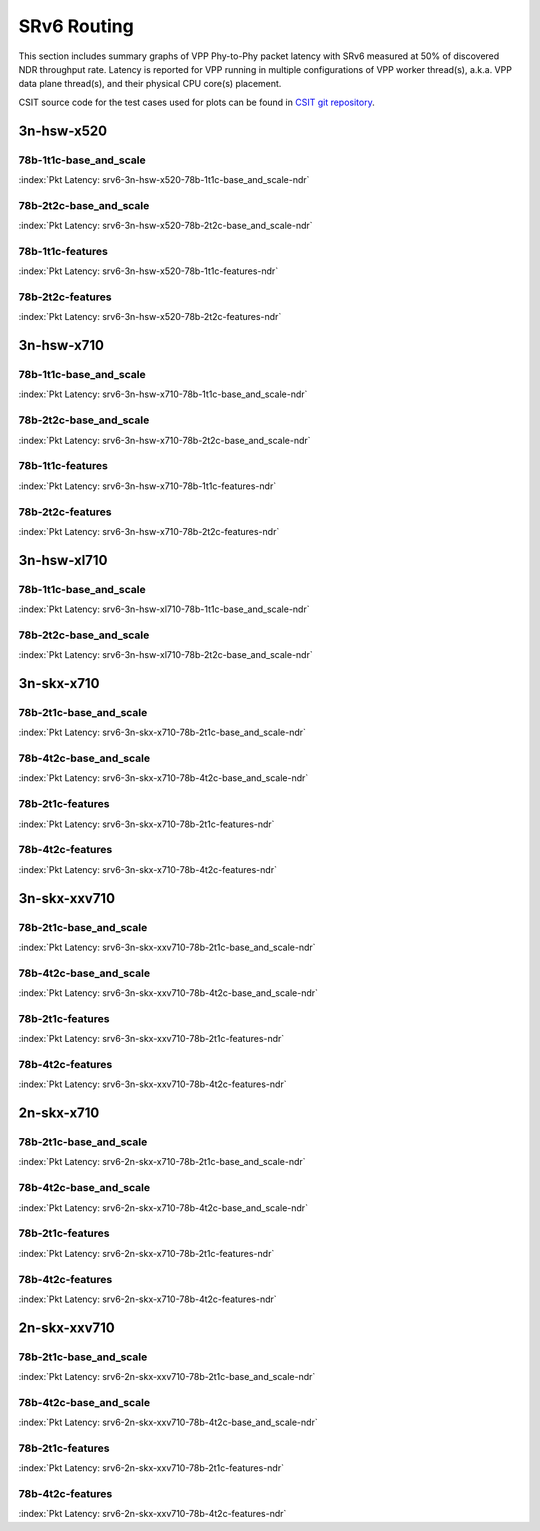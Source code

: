 SRv6 Routing
============

This section includes summary graphs of VPP Phy-to-Phy packet latency
with SRv6 measured at 50% of discovered NDR throughput
rate. Latency is reported for VPP running in multiple configurations of
VPP worker thread(s), a.k.a. VPP data plane thread(s), and their
physical CPU core(s) placement.

CSIT source code for the test cases used for plots can be found in
`CSIT git repository <https://git.fd.io/csit/tree/tests/vpp/perf/srv6?h=rls1807>`_.

3n-hsw-x520
~~~~~~~~~~~

78b-1t1c-base_and_scale
-----------------------

.. raw:: html

    <center><b>

:index:`Pkt Latency: srv6-3n-hsw-x520-78b-1t1c-base_and_scale-ndr`

.. raw:: html

    </b>
    <iframe width="700" height="1000" frameborder="0" scrolling="no" src="../../_static/vpp/srv6-3n-hsw-x520-78b-1t1c-base_and_scale-ndr-lat50.html"></iframe>
    <p><br><br></p>
    </center>

.. raw:: latex

    \begin{figure}[H]
        \centering
            \graphicspath{{../_build/_static/vpp/}}
            \includegraphics[clip, trim=0cm 8cm 5cm 0cm, width=0.70\textwidth]{srv6-3n-hsw-x520-78b-1t1c-base_and_scale-ndr-lat50}
            \label{fig:srv6-3n-hsw-x520-78b-1t1c-base_and_scale-ndr-lat50}
    \end{figure}

78b-2t2c-base_and_scale
-----------------------

.. raw:: html

    <center><b>

:index:`Pkt Latency: srv6-3n-hsw-x520-78b-2t2c-base_and_scale-ndr`

.. raw:: html

    </b>
    <iframe width="700" height="1000" frameborder="0" scrolling="no" src="../../_static/vpp/srv6-3n-hsw-x520-78b-2t2c-base_and_scale-ndr-lat50.html"></iframe>
    <p><br><br></p>
    </center>

.. raw:: latex

    \begin{figure}[H]
        \centering
            \graphicspath{{../_build/_static/vpp/}}
            \includegraphics[clip, trim=0cm 8cm 5cm 0cm, width=0.70\textwidth]{srv6-3n-hsw-x520-78b-2t2c-base_and_scale-ndr-lat50}
            \label{fig:srv6-3n-hsw-x520-78b-2t2c-base_and_scale-ndr-lat50}
    \end{figure}

78b-1t1c-features
-----------------

.. raw:: html

    <center><b>

:index:`Pkt Latency: srv6-3n-hsw-x520-78b-1t1c-features-ndr`

.. raw:: html

    </b>
    <iframe width="700" height="1000" frameborder="0" scrolling="no" src="../../_static/vpp/srv6-3n-hsw-x520-78b-1t1c-features-ndr-lat50.html"></iframe>
    <p><br><br></p>
    </center>

.. raw:: latex

    \begin{figure}[H]
        \centering
            \graphicspath{{../_build/_static/vpp/}}
            \includegraphics[clip, trim=0cm 8cm 5cm 0cm, width=0.70\textwidth]{srv6-3n-hsw-x520-78b-1t1c-features-ndr-lat50}
            \label{fig:srv6-3n-hsw-x520-78b-1t1c-features-ndr-lat50}
    \end{figure}

78b-2t2c-features
-----------------

.. raw:: html

    <center><b>

:index:`Pkt Latency: srv6-3n-hsw-x520-78b-2t2c-features-ndr`

.. raw:: html

    </b>
    <iframe width="700" height="1000" frameborder="0" scrolling="no" src="../../_static/vpp/srv6-3n-hsw-x520-78b-2t2c-features-ndr-lat50.html"></iframe>
    <p><br><br></p>
    </center>

.. raw:: latex

    \begin{figure}[H]
        \centering
            \graphicspath{{../_build/_static/vpp/}}
            \includegraphics[clip, trim=0cm 8cm 5cm 0cm, width=0.70\textwidth]{srv6-3n-hsw-x520-78b-2t2c-features-ndr-lat50}
            \label{fig:srv6-3n-hsw-x520-78b-2t2c-features-ndr-lat50}
    \end{figure}

3n-hsw-x710
~~~~~~~~~~~

78b-1t1c-base_and_scale
-----------------------

.. raw:: html

    <center><b>

:index:`Pkt Latency: srv6-3n-hsw-x710-78b-1t1c-base_and_scale-ndr`

.. raw:: html

    </b>
    <iframe width="700" height="1000" frameborder="0" scrolling="no" src="../../_static/vpp/srv6-3n-hsw-x710-78b-1t1c-base_and_scale-ndr-lat50.html"></iframe>
    <p><br><br></p>
    </center>

.. raw:: latex

    \begin{figure}[H]
        \centering
            \graphicspath{{../_build/_static/vpp/}}
            \includegraphics[clip, trim=0cm 8cm 5cm 0cm, width=0.70\textwidth]{srv6-3n-hsw-x710-78b-1t1c-base_and_scale-ndr-lat50}
            \label{fig:srv6-3n-hsw-x710-78b-1t1c-base_and_scale-ndr-lat50}
    \end{figure}

78b-2t2c-base_and_scale
-----------------------

.. raw:: html

    <center><b>

:index:`Pkt Latency: srv6-3n-hsw-x710-78b-2t2c-base_and_scale-ndr`

.. raw:: html

    </b>
    <iframe width="700" height="1000" frameborder="0" scrolling="no" src="../../_static/vpp/srv6-3n-hsw-x710-78b-2t2c-base_and_scale-ndr-lat50.html"></iframe>
    <p><br><br></p>
    </center>

.. raw:: latex

    \begin{figure}[H]
        \centering
            \graphicspath{{../_build/_static/vpp/}}
            \includegraphics[clip, trim=0cm 8cm 5cm 0cm, width=0.70\textwidth]{srv6-3n-hsw-x710-78b-2t2c-base_and_scale-ndr-lat50}
            \label{fig:srv6-3n-hsw-x710-78b-2t2c-base_and_scale-ndr-lat50}
    \end{figure}

78b-1t1c-features
-----------------

.. raw:: html

    <center><b>

:index:`Pkt Latency: srv6-3n-hsw-x710-78b-1t1c-features-ndr`

.. raw:: html

    </b>
    <iframe width="700" height="1000" frameborder="0" scrolling="no" src="../../_static/vpp/srv6-3n-hsw-x710-78b-1t1c-features-ndr-lat50.html"></iframe>
    <p><br><br></p>
    </center>

.. raw:: latex

    \begin{figure}[H]
        \centering
            \graphicspath{{../_build/_static/vpp/}}
            \includegraphics[clip, trim=0cm 8cm 5cm 0cm, width=0.70\textwidth]{srv6-3n-hsw-x710-78b-1t1c-features-ndr-lat50}
            \label{fig:srv6-3n-hsw-x710-78b-1t1c-features-ndr-lat50}
    \end{figure}

78b-2t2c-features
-----------------

.. raw:: html

    <center><b>

:index:`Pkt Latency: srv6-3n-hsw-x710-78b-2t2c-features-ndr`

.. raw:: html

    </b>
    <iframe width="700" height="1000" frameborder="0" scrolling="no" src="../../_static/vpp/srv6-3n-hsw-x710-78b-2t2c-features-ndr-lat50.html"></iframe>
    <p><br><br></p>
    </center>

.. raw:: latex

    \begin{figure}[H]
        \centering
            \graphicspath{{../_build/_static/vpp/}}
            \includegraphics[clip, trim=0cm 8cm 5cm 0cm, width=0.70\textwidth]{srv6-3n-hsw-x710-78b-2t2c-features-ndr-lat50}
            \label{fig:srv6-3n-hsw-x710-78b-2t2c-features-ndr-lat50}
    \end{figure}

3n-hsw-xl710
~~~~~~~~~~~~

78b-1t1c-base_and_scale
-----------------------

.. raw:: html

    <center><b>

:index:`Pkt Latency: srv6-3n-hsw-xl710-78b-1t1c-base_and_scale-ndr`

.. raw:: html

    </b>
    <iframe width="700" height="1000" frameborder="0" scrolling="no" src="../../_static/vpp/srv6-3n-hsw-xl710-78b-1t1c-base_and_scale-ndr-lat50.html"></iframe>
    <p><br><br></p>
    </center>

.. raw:: latex

    \begin{figure}[H]
        \centering
            \graphicspath{{../_build/_static/vpp/}}
            \includegraphics[clip, trim=0cm 8cm 5cm 0cm, width=0.70\textwidth]{srv6-3n-hsw-xl710-78b-1t1c-base_and_scale-ndr-lat50}
            \label{fig:srv6-3n-hsw-xl710-78b-1t1c-base_and_scale-ndr-lat50}
    \end{figure}

78b-2t2c-base_and_scale
-----------------------

.. raw:: html

    <center><b>

:index:`Pkt Latency: srv6-3n-hsw-xl710-78b-2t2c-base_and_scale-ndr`

.. raw:: html

    </b>
    <iframe width="700" height="1000" frameborder="0" scrolling="no" src="../../_static/vpp/srv6-3n-hsw-xl710-78b-2t2c-base_and_scale-ndr-lat50.html"></iframe>
    <p><br><br></p>
    </center>

.. raw:: latex

    \begin{figure}[H]
        \centering
            \graphicspath{{../_build/_static/vpp/}}
            \includegraphics[clip, trim=0cm 8cm 5cm 0cm, width=0.70\textwidth]{srv6-3n-hsw-xl710-78b-2t2c-base_and_scale-ndr-lat50}
            \label{fig:srv6-3n-hsw-xl710-78b-2t2c-base_and_scale-ndr-lat50}
    \end{figure}

3n-skx-x710
~~~~~~~~~~~

78b-2t1c-base_and_scale
-----------------------

.. raw:: html

    <center><b>

:index:`Pkt Latency: srv6-3n-skx-x710-78b-2t1c-base_and_scale-ndr`

.. raw:: html

    </b>
    <iframe width="700" height="1000" frameborder="0" scrolling="no" src="../../_static/vpp/srv6-3n-skx-x710-78b-2t1c-base_and_scale-ndr-lat50.html"></iframe>
    <p><br><br></p>
    </center>

.. raw:: latex

    \begin{figure}[H]
        \centering
            \graphicspath{{../_build/_static/vpp/}}
            \includegraphics[clip, trim=0cm 8cm 5cm 0cm, width=0.70\textwidth]{srv6-3n-skx-x710-78b-2t1c-base_and_scale-ndr-lat50}
            \label{fig:srv6-3n-skx-x710-78b-2t1c-base_and_scale-ndr-lat50}
    \end{figure}

78b-4t2c-base_and_scale
-----------------------

.. raw:: html

    <center><b>

:index:`Pkt Latency: srv6-3n-skx-x710-78b-4t2c-base_and_scale-ndr`

.. raw:: html

    </b>
    <iframe width="700" height="1000" frameborder="0" scrolling="no" src="../../_static/vpp/srv6-3n-skx-x710-78b-4t2c-base_and_scale-ndr-lat50.html"></iframe>
    <p><br><br></p>
    </center>

.. raw:: latex

    \begin{figure}[H]
        \centering
            \graphicspath{{../_build/_static/vpp/}}
            \includegraphics[clip, trim=0cm 8cm 5cm 0cm, width=0.70\textwidth]{srv6-3n-skx-x710-78b-4t2c-base_and_scale-ndr-lat50}
            \label{fig:srv6-3n-skx-x710-78b-4t2c-base_and_scale-ndr-lat50}
    \end{figure}

78b-2t1c-features
-----------------

.. raw:: html

    <center><b>

:index:`Pkt Latency: srv6-3n-skx-x710-78b-2t1c-features-ndr`

.. raw:: html

    </b>
    <iframe width="700" height="1000" frameborder="0" scrolling="no" src="../../_static/vpp/srv6-3n-skx-x710-78b-2t1c-features-ndr-lat50.html"></iframe>
    <p><br><br></p>
    </center>

.. raw:: latex

    \begin{figure}[H]
        \centering
            \graphicspath{{../_build/_static/vpp/}}
            \includegraphics[clip, trim=0cm 8cm 5cm 0cm, width=0.70\textwidth]{srv6-3n-skx-x710-78b-2t1c-features-ndr-lat50}
            \label{fig:srv6-3n-skx-x710-78b-2t1c-features-ndr-lat50}
    \end{figure}

78b-4t2c-features
-----------------

.. raw:: html

    <center><b>

:index:`Pkt Latency: srv6-3n-skx-x710-78b-4t2c-features-ndr`

.. raw:: html

    </b>
    <iframe width="700" height="1000" frameborder="0" scrolling="no" src="../../_static/vpp/srv6-3n-skx-x710-78b-4t2c-features-ndr-lat50.html"></iframe>
    <p><br><br></p>
    </center>

.. raw:: latex

    \begin{figure}[H]
        \centering
            \graphicspath{{../_build/_static/vpp/}}
            \includegraphics[clip, trim=0cm 8cm 5cm 0cm, width=0.70\textwidth]{srv6-3n-skx-x710-78b-4t2c-features-ndr-lat50}
            \label{fig:srv6-3n-skx-x710-78b-4t2c-features-ndr-lat50}
    \end{figure}

3n-skx-xxv710
~~~~~~~~~~~~~

78b-2t1c-base_and_scale
-----------------------

.. raw:: html

    <center><b>

:index:`Pkt Latency: srv6-3n-skx-xxv710-78b-2t1c-base_and_scale-ndr`

.. raw:: html

    </b>
    <iframe width="700" height="1000" frameborder="0" scrolling="no" src="../../_static/vpp/srv6-3n-skx-xxv710-78b-2t1c-base_and_scale-ndr-lat50.html"></iframe>
    <p><br><br></p>
    </center>

.. raw:: latex

    \begin{figure}[H]
        \centering
            \graphicspath{{../_build/_static/vpp/}}
            \includegraphics[clip, trim=0cm 8cm 5cm 0cm, width=0.70\textwidth]{srv6-3n-skx-xxv710-78b-2t1c-base_and_scale-ndr-lat50}
            \label{fig:srv6-3n-skx-xxv710-78b-2t1c-base_and_scale-ndr-lat50}
    \end{figure}

78b-4t2c-base_and_scale
-----------------------

.. raw:: html

    <center><b>

:index:`Pkt Latency: srv6-3n-skx-xxv710-78b-4t2c-base_and_scale-ndr`

.. raw:: html

    </b>
    <iframe width="700" height="1000" frameborder="0" scrolling="no" src="../../_static/vpp/srv6-3n-skx-xxv710-78b-4t2c-base_and_scale-ndr-lat50.html"></iframe>
    <p><br><br></p>
    </center>

.. raw:: latex

    \begin{figure}[H]
        \centering
            \graphicspath{{../_build/_static/vpp/}}
            \includegraphics[clip, trim=0cm 8cm 5cm 0cm, width=0.70\textwidth]{srv6-3n-skx-xxv710-78b-4t2c-base_and_scale-ndr-lat50}
            \label{fig:srv6-3n-skx-xxv710-78b-4t2c-base_and_scale-ndr-lat50}
    \end{figure}

78b-2t1c-features
-----------------

.. raw:: html

    <center><b>

:index:`Pkt Latency: srv6-3n-skx-xxv710-78b-2t1c-features-ndr`

.. raw:: html

    </b>
    <iframe width="700" height="1000" frameborder="0" scrolling="no" src="../../_static/vpp/srv6-3n-skx-xxv710-78b-2t1c-features-ndr-lat50.html"></iframe>
    <p><br><br></p>
    </center>

.. raw:: latex

    \begin{figure}[H]
        \centering
            \graphicspath{{../_build/_static/vpp/}}
            \includegraphics[clip, trim=0cm 8cm 5cm 0cm, width=0.70\textwidth]{srv6-3n-skx-xxv710-78b-2t1c-features-ndr-lat50}
            \label{fig:srv6-3n-skx-xxv710-78b-2t1c-features-ndr-lat50}
    \end{figure}

78b-4t2c-features
-----------------

.. raw:: html

    <center><b>

:index:`Pkt Latency: srv6-3n-skx-xxv710-78b-4t2c-features-ndr`

.. raw:: html

    </b>
    <iframe width="700" height="1000" frameborder="0" scrolling="no" src="../../_static/vpp/srv6-3n-skx-xxv710-78b-4t2c-features-ndr-lat50.html"></iframe>
    <p><br><br></p>
    </center>

.. raw:: latex

    \begin{figure}[H]
        \centering
            \graphicspath{{../_build/_static/vpp/}}
            \includegraphics[clip, trim=0cm 8cm 5cm 0cm, width=0.70\textwidth]{srv6-3n-skx-xxv710-78b-4t2c-features-ndr-lat50}
            \label{fig:srv6-3n-skx-xxv710-78b-4t2c-features-ndr-lat50}
    \end{figure}

2n-skx-x710
~~~~~~~~~~~

78b-2t1c-base_and_scale
-----------------------

.. raw:: html

    <center><b>

:index:`Pkt Latency: srv6-2n-skx-x710-78b-2t1c-base_and_scale-ndr`

.. raw:: html

    </b>
    <iframe width="700" height="1000" frameborder="0" scrolling="no" src="../../_static/vpp/srv6-2n-skx-x710-78b-2t1c-base_and_scale-ndr-lat50.html"></iframe>
    <p><br><br></p>
    </center>

.. raw:: latex

    \begin{figure}[H]
        \centering
            \graphicspath{{../_build/_static/vpp/}}
            \includegraphics[clip, trim=0cm 8cm 5cm 0cm, width=0.70\textwidth]{srv6-2n-skx-x710-78b-2t1c-base_and_scale-ndr-lat50}
            \label{fig:srv6-2n-skx-x710-78b-2t1c-base_and_scale-ndr-lat50}
    \end{figure}

78b-4t2c-base_and_scale
-----------------------

.. raw:: html

    <center><b>

:index:`Pkt Latency: srv6-2n-skx-x710-78b-4t2c-base_and_scale-ndr`

.. raw:: html

    </b>
    <iframe width="700" height="1000" frameborder="0" scrolling="no" src="../../_static/vpp/srv6-2n-skx-x710-78b-4t2c-base_and_scale-ndr-lat50.html"></iframe>
    <p><br><br></p>
    </center>

.. raw:: latex

    \begin{figure}[H]
        \centering
            \graphicspath{{../_build/_static/vpp/}}
            \includegraphics[clip, trim=0cm 8cm 5cm 0cm, width=0.70\textwidth]{srv6-2n-skx-x710-78b-4t2c-base_and_scale-ndr-lat50}
            \label{fig:srv6-2n-skx-x710-78b-4t2c-base_and_scale-ndr-lat50}
    \end{figure}

78b-2t1c-features
-----------------

.. raw:: html

    <center><b>

:index:`Pkt Latency: srv6-2n-skx-x710-78b-2t1c-features-ndr`

.. raw:: html

    </b>
    <iframe width="700" height="1000" frameborder="0" scrolling="no" src="../../_static/vpp/srv6-2n-skx-x710-78b-2t1c-features-ndr-lat50.html"></iframe>
    <p><br><br></p>
    </center>

.. raw:: latex

    \begin{figure}[H]
        \centering
            \graphicspath{{../_build/_static/vpp/}}
            \includegraphics[clip, trim=0cm 8cm 5cm 0cm, width=0.70\textwidth]{srv6-2n-skx-x710-78b-2t1c-features-ndr-lat50}
            \label{fig:srv6-2n-skx-x710-78b-2t1c-features-ndr-lat50}
    \end{figure}

78b-4t2c-features
-----------------

.. raw:: html

    <center><b>

:index:`Pkt Latency: srv6-2n-skx-x710-78b-4t2c-features-ndr`

.. raw:: html

    </b>
    <iframe width="700" height="1000" frameborder="0" scrolling="no" src="../../_static/vpp/srv6-2n-skx-x710-78b-4t2c-features-ndr-lat50.html"></iframe>
    <p><br><br></p>
    </center>

.. raw:: latex

    \begin{figure}[H]
        \centering
            \graphicspath{{../_build/_static/vpp/}}
            \includegraphics[clip, trim=0cm 8cm 5cm 0cm, width=0.70\textwidth]{srv6-2n-skx-x710-78b-4t2c-features-ndr-lat50}
            \label{fig:srv6-2n-skx-x710-78b-4t2c-features-ndr-lat50}
    \end{figure}

2n-skx-xxv710
~~~~~~~~~~~~~

78b-2t1c-base_and_scale
-----------------------

.. raw:: html

    <center><b>

:index:`Pkt Latency: srv6-2n-skx-xxv710-78b-2t1c-base_and_scale-ndr`

.. raw:: html

    </b>
    <iframe width="700" height="1000" frameborder="0" scrolling="no" src="../../_static/vpp/srv6-2n-skx-xxv710-78b-2t1c-base_and_scale-ndr-lat50.html"></iframe>
    <p><br><br></p>
    </center>

.. raw:: latex

    \begin{figure}[H]
        \centering
            \graphicspath{{../_build/_static/vpp/}}
            \includegraphics[clip, trim=0cm 8cm 5cm 0cm, width=0.70\textwidth]{srv6-2n-skx-xxv710-78b-2t1c-base_and_scale-ndr-lat50}
            \label{fig:srv6-2n-skx-xxv710-78b-2t1c-base_and_scale-ndr-lat50}
    \end{figure}

78b-4t2c-base_and_scale
-----------------------

.. raw:: html

    <center><b>

:index:`Pkt Latency: srv6-2n-skx-xxv710-78b-4t2c-base_and_scale-ndr`

.. raw:: html

    </b>
    <iframe width="700" height="1000" frameborder="0" scrolling="no" src="../../_static/vpp/srv6-2n-skx-xxv710-78b-4t2c-base_and_scale-ndr-lat50.html"></iframe>
    <p><br><br></p>
    </center>

.. raw:: latex

    \begin{figure}[H]
        \centering
            \graphicspath{{../_build/_static/vpp/}}
            \includegraphics[clip, trim=0cm 8cm 5cm 0cm, width=0.70\textwidth]{srv6-2n-skx-xxv710-78b-4t2c-base_and_scale-ndr-lat50}
            \label{fig:srv6-2n-skx-xxv710-78b-4t2c-base_and_scale-ndr-lat50}
    \end{figure}

78b-2t1c-features
-----------------

.. raw:: html

    <center><b>

:index:`Pkt Latency: srv6-2n-skx-xxv710-78b-2t1c-features-ndr`

.. raw:: html

    </b>
    <iframe width="700" height="1000" frameborder="0" scrolling="no" src="../../_static/vpp/srv6-2n-skx-xxv710-78b-2t1c-features-ndr-lat50.html"></iframe>
    <p><br><br></p>
    </center>

.. raw:: latex

    \begin{figure}[H]
        \centering
            \graphicspath{{../_build/_static/vpp/}}
            \includegraphics[clip, trim=0cm 8cm 5cm 0cm, width=0.70\textwidth]{srv6-2n-skx-xxv710-78b-2t1c-features-ndr-lat50}
            \label{fig:srv6-2n-skx-xxv710-78b-2t1c-features-ndr-lat50}
    \end{figure}

78b-4t2c-features
-----------------

.. raw:: html

    <center><b>

:index:`Pkt Latency: srv6-2n-skx-xxv710-78b-4t2c-features-ndr`

.. raw:: html

    </b>
    <iframe width="700" height="1000" frameborder="0" scrolling="no" src="../../_static/vpp/srv6-2n-skx-xxv710-78b-4t2c-features-ndr-lat50.html"></iframe>
    <p><br><br></p>
    </center>

.. raw:: latex

    \begin{figure}[H]
        \centering
            \graphicspath{{../_build/_static/vpp/}}
            \includegraphics[clip, trim=0cm 8cm 5cm 0cm, width=0.70\textwidth]{srv6-2n-skx-xxv710-78b-4t2c-features-ndr-lat50}
            \label{fig:srv6-2n-skx-xxv710-78b-4t2c-features-ndr-lat50}
    \end{figure}
